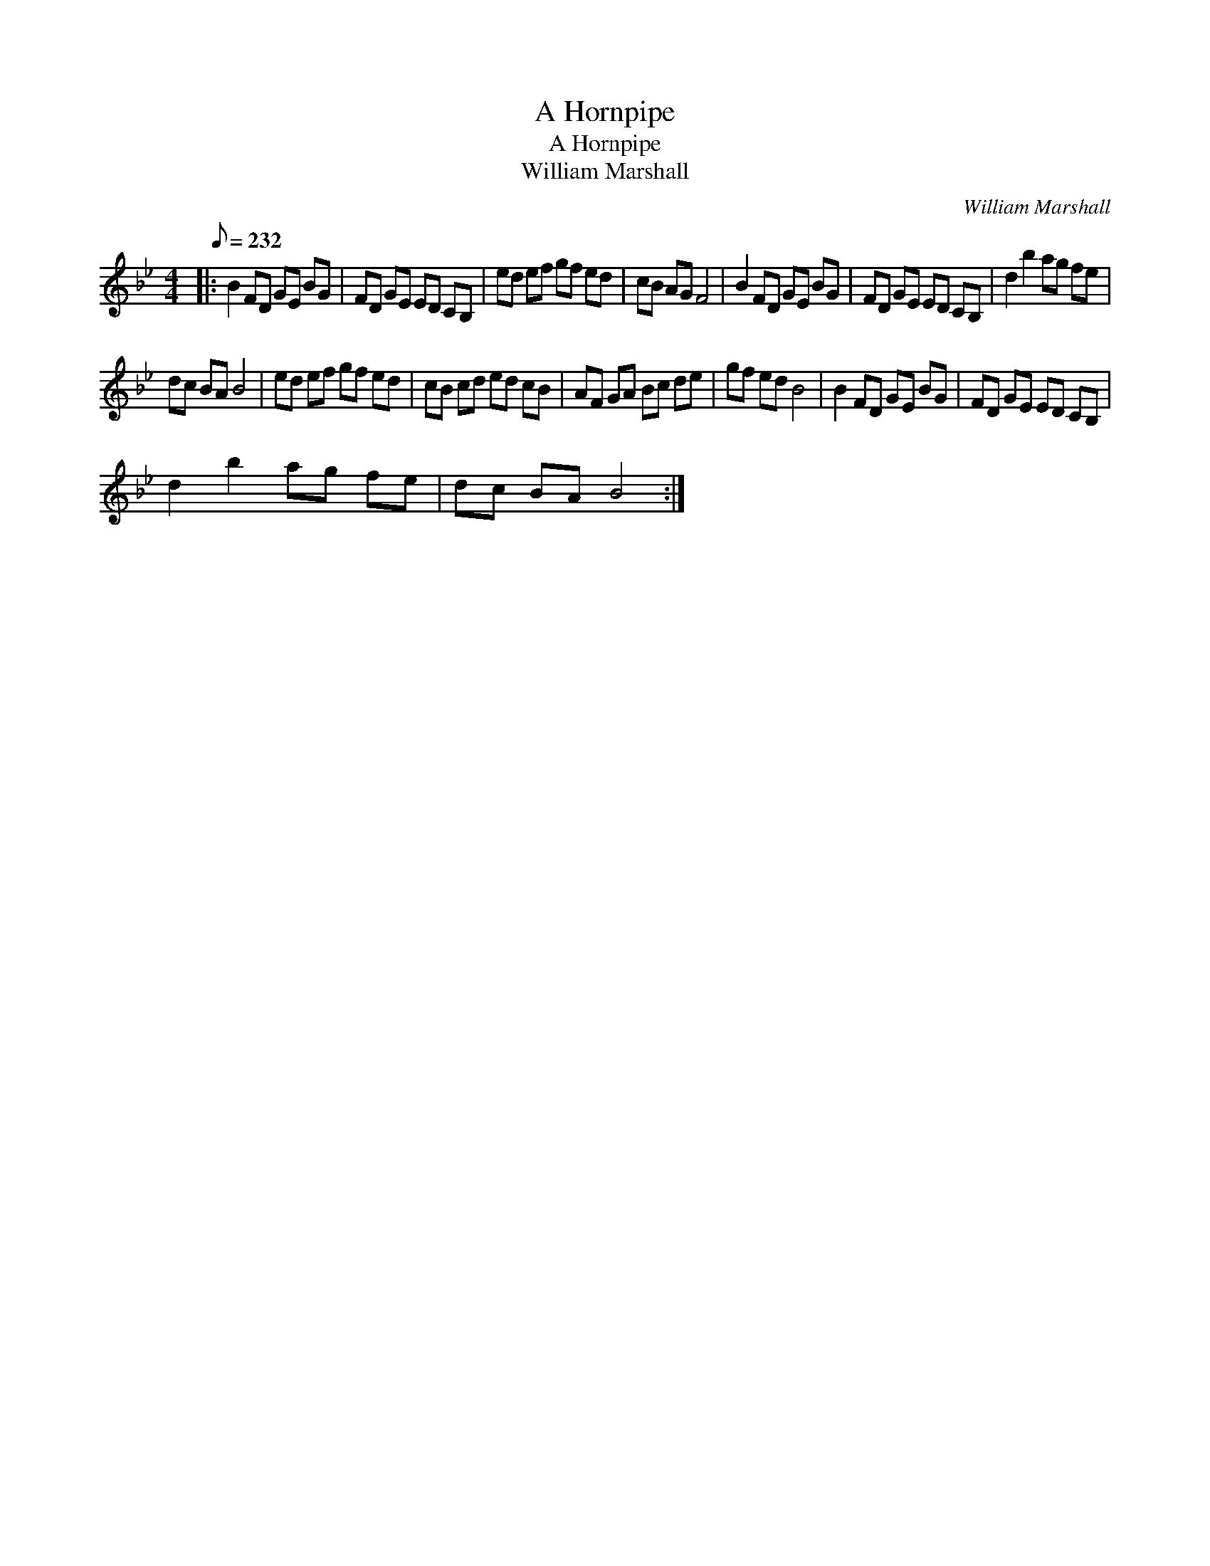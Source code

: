 X:1
T:A Hornpipe
T:A Hornpipe
T:William Marshall
C:William Marshall
L:1/8
Q:1/8=232
M:4/4
K:Bb
V:1 treble 
V:1
|: B2 FD GE BG | FD GE ED CB, | ed ef gf ed | cB AG F4 | B2 FD GE BG | FD GE ED CB, | d2 b2 ag fe | %7
 dc BA B4 | ed ef gf ed | cB cd ed cB | AF GA Bc de | gf ed B4 | B2 FD GE BG | FD GE ED CB, | %14
 d2 b2 ag fe | dc BA B4 :| %16

